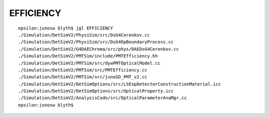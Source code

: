 EFFICIENCY
============

::

    epsilon:junosw blyth$ jgl EFFICIENCY 
    ./Simulation/DetSimV2/PhysiSim/src/DsG4Cerenkov.cc
    ./Simulation/DetSimV2/PhysiSim/src/DsG4OpBoundaryProcess.cc
    ./Simulation/DetSimV2/G4DAEChroma/src/phys/DAEDsG4Cerenkov.cc
    ./Simulation/DetSimV2/PMTSim/include/PMTEfficiency.hh
    ./Simulation/DetSimV2/PMTSim/src/dywPMTOpticalModel.cc
    ./Simulation/DetSimV2/PMTSim/src/PMTEfficiency.cc
    ./Simulation/DetSimV2/PMTSim/src/junoSD_PMT_v2.cc
    ./Simulation/DetSimV2/DetSimOptions/src/LSExpDetectorConstructionMaterial.icc
    ./Simulation/DetSimV2/DetSimOptions/src/OpticalProperty.icc
    ./Simulation/DetSimV2/AnalysisCode/src/OpticalParameterAnaMgr.cc
    epsilon:junosw blyth$ 

